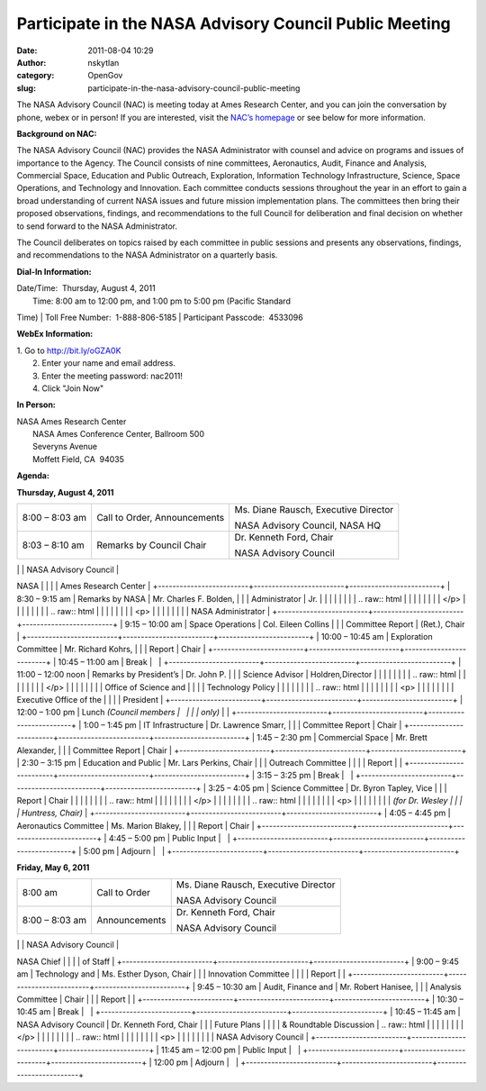 Participate in the NASA Advisory Council Public Meeting
#######################################################
:date: 2011-08-04 10:29
:author: nskytlan
:category: OpenGov
:slug: participate-in-the-nasa-advisory-council-public-meeting

The NASA Advisory Council (NAC) is meeting today at Ames Research
Center, and you can join the conversation by phone, webex or in person! 
If you are interested, visit the `NAC’s homepage`_ or see below for more
information.

**Background on NAC:**

The NASA Advisory Council (NAC) provides the NASA Administrator with
counsel and advice on programs and issues of importance to the Agency.
The Council consists of nine committees, Aeronautics, Audit, Finance and
Analysis, Commercial Space, Education and Public Outreach, Exploration,
Information Technology Infrastructure, Science, Space Operations, and
Technology and Innovation. Each committee conducts sessions throughout
the year in an effort to gain a broad understanding of current NASA
issues and future mission implementation plans. The committees then
bring their proposed observations, findings, and recommendations to the
full Council for deliberation and final decision on whether to send
forward to the NASA Administrator.

The Council deliberates on topics raised by each committee in public
sessions and presents any observations, findings, and recommendations to
the NASA Administrator on a quarterly basis.

**Dial-In Information:**

| Date/Time:  Thursday, August 4, 2011
|  Time: 8:00 am to 12:00 pm, and 1:00 pm to 5:00 pm (Pacific Standard
Time)
|  Toll Free Number:  1-888-806-5185
|  Participant Passcode:  4533096

**WebEx Information:**

| 1. Go to http://bit.ly/oGZA0K
|  2. Enter your name and email address.
|  3. Enter the meeting password: nac2011!
|  4. Click "Join Now"

**In Person:**

| NASA Ames Research Center
|  NASA Ames Conference Center, Ballroom  500
|  Severyns Avenue
|  Moffett Field, CA  94035

**Agenda:**

**Thursday, August 4, 2011**

+-------------------------+-------------------------+-------------------------+
| 8:00 – 8:03 am          | Call to Order,          | Ms. Diane Rausch,       |
|                         | Announcements           | Executive Director      |
|                         |                         |                         |
|                         |                         | .. raw:: html           |
|                         |                         |                         |
|                         |                         |    </p>                 |
|                         |                         |                         |
|                         |                         | .. raw:: html           |
|                         |                         |                         |
|                         |                         |    <p>                  |
|                         |                         |                         |
|                         |                         | NASA Advisory Council,  |
|                         |                         | NASA HQ                 |
+-------------------------+-------------------------+-------------------------+
| 8:03 – 8:10 am          | Remarks by Council      | Dr. Kenneth Ford, Chair |
|                         | Chair                   |                         |
|                         |                         | .. raw:: html           |
|                         |                         |                         |
|                         |                         |    </p>                 |
|                         |                         |                         |
|                         |                         | .. raw:: html           |
|                         |                         |                         |
|                         |                         |    <p>                  |
|                         |                         |                         |
|                         |                         | NASA Advisory Council   |
+-------------------------+-------------------------+-------------------------+
| 8:10 – 8:30 am          | Welcome to NASA Ames    | Dr. Simon “Pete”        |
|                         | Research Center         | Worden, Director NASA   |
|                         |                         | Ames Research Center    |
+-------------------------+-------------------------+-------------------------+
| 8:30 – 9:15 am          | Remarks by NASA         | Mr. Charles F. Bolden,  |
|                         | Administrator           | Jr.                     |
|                         |                         |                         |
|                         |                         | .. raw:: html           |
|                         |                         |                         |
|                         |                         |    </p>                 |
|                         |                         |                         |
|                         |                         | .. raw:: html           |
|                         |                         |                         |
|                         |                         |    <p>                  |
|                         |                         |                         |
|                         |                         | NASA Administrator      |
+-------------------------+-------------------------+-------------------------+
| 9:15 – 10:00 am         | Space Operations        | Col. Eileen Collins     |
|                         | Committee Report        | (Ret.), Chair           |
+-------------------------+-------------------------+-------------------------+
| 10:00 – 10:45 am        | Exploration Committee   | Mr. Richard Kohrs,      |
|                         | Report                  | Chair                   |
+-------------------------+-------------------------+-------------------------+
| 10:45 – 11:00 am        | Break                   |                         |
+-------------------------+-------------------------+-------------------------+
| 11:00 – 12:00 noon      | Remarks by President’s  | Dr. John P.             |
|                         | Science Advisor         | Holdren\ *,*\ Director  |
|                         |                         |                         |
|                         |                         | .. raw:: html           |
|                         |                         |                         |
|                         |                         |    </p>                 |
|                         |                         |                         |
|                         |                         | Office of Science and   |
|                         |                         | Technology Policy       |
|                         |                         |                         |
|                         |                         | .. raw:: html           |
|                         |                         |                         |
|                         |                         |    <p>                  |
|                         |                         |                         |
|                         |                         | Executive Office of the |
|                         |                         | President               |
+-------------------------+-------------------------+-------------------------+
| 12:00 – 1:00 pm         | Lunch *(Council members |                         |
|                         | only)*                  |                         |
+-------------------------+-------------------------+-------------------------+
| 1:00 – 1:45 pm          | IT Infrastructure       | Dr. Lawrence Smarr,     |
|                         | Committee Report        | Chair                   |
+-------------------------+-------------------------+-------------------------+
| 1:45 – 2:30 pm          | Commercial Space        | Mr. Brett Alexander,    |
|                         | Committee Report        | Chair                   |
+-------------------------+-------------------------+-------------------------+
| 2:30 – 3:15 pm          | Education and Public    | Mr. Lars Perkins, Chair |
|                         | Outreach Committee      |                         |
|                         | Report                  |                         |
+-------------------------+-------------------------+-------------------------+
| 3:15 – 3:25 pm          | Break                   |                         |
+-------------------------+-------------------------+-------------------------+
| 3:25 – 4:05 pm          | Science Committee       | Dr. Byron Tapley, Vice  |
|                         | Report                  | Chair                   |
|                         |                         |                         |
|                         |                         | .. raw:: html           |
|                         |                         |                         |
|                         |                         |    </p>                 |
|                         |                         |                         |
|                         |                         | .. raw:: html           |
|                         |                         |                         |
|                         |                         |    <p>                  |
|                         |                         |                         |
|                         |                         | *(for Dr. Wesley        |
|                         |                         | Huntress, Chair)*       |
+-------------------------+-------------------------+-------------------------+
| 4:05 – 4:45 pm          | Aeronautics Committee   | Ms. Marion Blakey,      |
|                         | Report                  | Chair                   |
+-------------------------+-------------------------+-------------------------+
| 4:45 – 5:00 pm          | Public Input            |                         |
+-------------------------+-------------------------+-------------------------+
| 5:00 pm                 | Adjourn                 |                         |
+-------------------------+-------------------------+-------------------------+

**Friday, May 6, 2011**

+-------------------------+-------------------------+-------------------------+
| 8:00 am                 | Call to Order           | Ms. Diane Rausch,       |
|                         |                         | Executive Director      |
|                         |                         |                         |
|                         |                         | .. raw:: html           |
|                         |                         |                         |
|                         |                         |    </p>                 |
|                         |                         |                         |
|                         |                         | .. raw:: html           |
|                         |                         |                         |
|                         |                         |    <p>                  |
|                         |                         |                         |
|                         |                         | NASA Advisory Council   |
+-------------------------+-------------------------+-------------------------+
| 8:00 – 8:03 am          | Announcements           | Dr. Kenneth Ford, Chair |
|                         |                         |                         |
|                         |                         | .. raw:: html           |
|                         |                         |                         |
|                         |                         |    </p>                 |
|                         |                         |                         |
|                         |                         | .. raw:: html           |
|                         |                         |                         |
|                         |                         |    <p>                  |
|                         |                         |                         |
|                         |                         | NASA Advisory Council   |
+-------------------------+-------------------------+-------------------------+
| 8:03 – 9:00 am          | NASA Governance and     | Mr. David               |
|                         | Budget                  | Radzanowski NASA Chief  |
|                         |                         | of Staff                |
+-------------------------+-------------------------+-------------------------+
| 9:00 – 9:45 am          | Technology and          | Ms. Esther Dyson, Chair |
|                         | Innovation Committee    |                         |
|                         | Report                  |                         |
+-------------------------+-------------------------+-------------------------+
| 9:45 – 10:30 am         | Audit, Finance and      | Mr. Robert Hanisee,     |
|                         | Analysis Committee      | Chair                   |
|                         | Report                  |                         |
+-------------------------+-------------------------+-------------------------+
| 10:30 – 10:45 am        | Break                   |                         |
+-------------------------+-------------------------+-------------------------+
| 10:45 – 11:45 am        | NASA Advisory Council   | Dr. Kenneth Ford, Chair |
|                         | Future Plans            |                         |
|                         | & Roundtable Discussion | .. raw:: html           |
|                         |                         |                         |
|                         |                         |    </p>                 |
|                         |                         |                         |
|                         |                         | .. raw:: html           |
|                         |                         |                         |
|                         |                         |    <p>                  |
|                         |                         |                         |
|                         |                         | NASA Advisory Council   |
+-------------------------+-------------------------+-------------------------+
| 11:45 am – 12:00 pm     | Public Input            |                         |
+-------------------------+-------------------------+-------------------------+
| 12:00 pm                | Adjourn                 |                         |
+-------------------------+-------------------------+-------------------------+

 

 

 

.. _NAC’s homepage: http://www.nasa.gov/offices/nac/home/index.html
